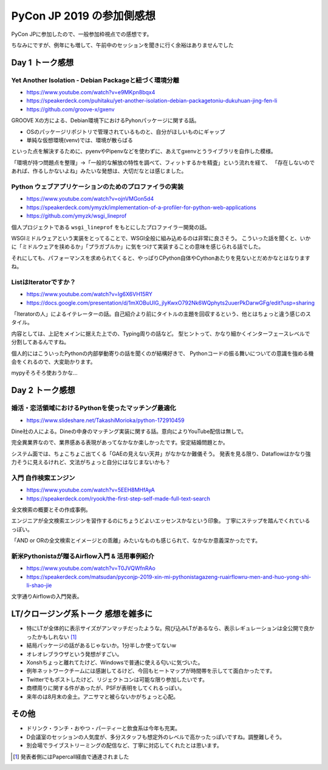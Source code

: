 ==========================
PyCon JP 2019 の参加側感想
==========================

.. post:: 2019-09-19
   :category: Tech
   :tags: 技術イベント,Python,PyConJP,
   :redirect: blog/2019/pyconjp-2019/attendee

PyCon JPに参加したので、一般参加枠視点での感想です。

ちなみにですが、例年にも増して、午前中のセッションを聞きに行く余裕はありませんでした

Day 1 トーク感想
================

Yet Another Isolation - Debian Packageと紐づく環境分離
------------------------------------------------------

* https://www.youtube.com/watch?v=e9MKpn8bqx4
* https://speakerdeck.com/puhitaku/yet-another-isolation-debian-packagetoniu-dukuhuan-jing-fen-li
* https://github.com/groove-x/gxenv

GROOVE Xの方による、Debian環境下におけるPyhonパッケージに関する話。

* OSのパッケージリポジトリで管理されているものと、自分がほしいものにギャップ
* 単純な仮想環境(venv)では、環境が散らばる

といった点を解決するために、pyenvやPipenvなどを使わずに、あえてgxenvとうライブラリを自作した模様。

.. textlint-disable

「環境が持つ問題点を整理」→「一般的な解放の特性を調べて、フィットするかを精査」という流れを経て、
「存在しないのであれば、作るしかないよね」みたいな発想は、大切だなとは感じました。

.. textlint-enable

Python ウェブアプリケーションのためのプロファイラの実装
-------------------------------------------------------

* https://www.youtube.com/watch?v=ojnVMGon5d4
* https://speakerdeck.com/ymyzk/implementation-of-a-profiler-for-python-web-applications
* https://github.com/ymyzk/wsgi_lineprof

個人プロジェクトである ``wsgi_lineprof`` をもとにしたプロファイラー開発の話。

WSGIミドルウェアという実装をとってることで、WSGI全般に組み込めるのは非常に良さそう。
こういった話を聞くと、いかに「ミドルウェアを挟めるか」「プラガブルか」に気をつけて実装することの意味を感じられる話でした。

それにしても、パフォーマンスを求められてくると、やっぱりCPython自体やCythonあたりを見ないとだめかなとはなりますね。

ListはIteratorですか？
----------------------

* https://www.youtube.com/watch?v=Ig6X6VH15RY
* https://docs.google.com/presentation/d/1mXOBuUIG_jlyKwxO792Nk6WQphyts2uuerPkDarwGFg/edit?usp=sharing

「Iteratorの人」によるイテレーターの話。自己紹介より前にタイトルの主題を回収するという、他とはちょっと違う感じのスタイル。

内容としては、上記をメインに据えた上での、Typing周りの話など。
型ヒントって、かなり細かくインターフェースレベルで分割してあるんですね。

個人的にはこういったPythonの内部挙動寄りの話を聞くのが結構好きで、
Pythonコードの振る舞いについての意識を強める機会をくれるので、大変助かります。

mypyそろそろ使おうかな...

Day 2 トーク感想
=================

婚活・恋活領域におけるPythonを使ったマッチング最適化
----------------------------------------------------

* https://www.slideshare.net/TakashiMorioka/python-172910459

Dine社の人による。Dineの中身のマッチング実装に関する話。意向によりYouTube配信は無しで。

完全異業界なので、業界感ある表現があってなかなか楽しかったです。安定結婚問題とか。

システム面では、ちょこちょこ出てくる「GAEの見えない天井」がなかなか難儀そう。
発表を見る限り、Dataflowはかなり強力そうに見えるけれど、文法がちょっと自分にはなじまないかも？

入門 自作検索エンジン
---------------------

* https://www.youtube.com/watch?v=5EEH8MHfAyA
* https://speakerdeck.com/ryook/the-first-step-self-made-full-text-search

全文検索の概要とその作成事例。

エンジニアが全文検索エンジンを習作するのにちょうどよいエッセンスかなという印象。
丁寧にステップを踏んでくれているっぽい。

「AND or ORの全文検索とイメージとの乖離」みたいなものも感じられて、なかなか意義深かったです。

新米Pythonistaが贈るAirflow入門 & 活用事例紹介
----------------------------------------------

* https://www.youtube.com/watch?v=T0JVQWfnRAo
* https://speakerdeck.com/matsudan/pyconjp-2019-xin-mi-pythonistagazeng-ruairflowru-men-and-huo-yong-shi-li-shao-jie

文字通りAirflowの入門発表。

LT/クロージング系トーク 感想を雑多に
====================================

* 特にLTが全体的に表示サイズがアンマッチだったような。飛び込みLTがあるなら、表示レギュレーションは全公開で良かったかもしれない [#]_
* 結局パッケージの話があるじゃないか。1分半しか使ってないw
* オレオレブラウザという発想がすごい。
* Xonshちょっと離れてたけど、Windowsで普通に使える匂いに気づいた。
* 例年ネットワークチームには感謝してるけど、今回もヒートマップが時間帯を示してて面白かったです。
* Twitterでもポストしたけど、リジェクトコンは可能な限り参加したいです。
* 商標周りに関する件があったが、PSFが表明をしてくれるっぽい。
* 来年のは8月末の金土。アニサマと被らないかがちょっと心配。

その他
======

* ドリンク・ランチ・おやつ・パーティーと飲食系は今年も充実。
* D会議室のセッションの人気度が、多分スタッフも想定外のレベルで高かったっぽいですね。調整難しそう。
* 別会場でライブストリーミングの配信など、丁寧に対応してくれたとは思います。

.. [#] 発表者側にはPapercall経由で通達されました
